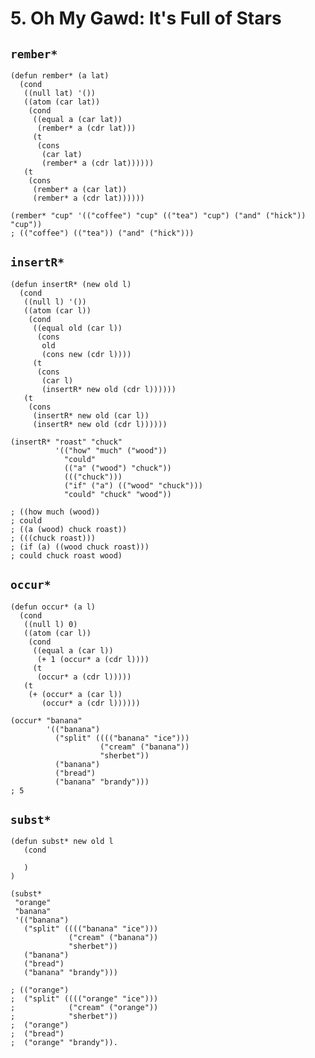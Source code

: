 * 5. *Oh My Gawd*: It's Full of Stars
** ~rember*~
#+begin_src elisp
(defun rember* (a lat)
  (cond
   ((null lat) '())
   ((atom (car lat))
    (cond
     ((equal a (car lat))
      (rember* a (cdr lat)))
     (t
      (cons
       (car lat)
       (rember* a (cdr lat))))))
   (t
    (cons
     (rember* a (car lat))
     (rember* a (cdr lat))))))

(rember* "cup" '(("coffee") "cup" (("tea") "cup") ("and" ("hick")) "cup"))
; (("coffee") (("tea")) ("and" ("hick")))
#+end_src

** ~insertR*~
#+begin_src elisp
(defun insertR* (new old l)
  (cond
   ((null l) '())
   ((atom (car l))
    (cond
     ((equal old (car l))
      (cons
       old
       (cons new (cdr l))))
     (t
      (cons
       (car l)
       (insertR* new old (cdr l))))))
   (t
    (cons
     (insertR* new old (car l))
     (insertR* new old (cdr l))))))

(insertR* "roast" "chuck"
          '(("how" "much" ("wood"))
            "could"
            (("a" ("wood") "chuck"))
            ((("chuck")))
            ("if" ("a") (("wood" "chuck")))
            "could" "chuck" "wood"))

; ((how much (wood))
; could
; ((a (wood) chuck roast))
; (((chuck roast)))
; (if (a) ((wood chuck roast)))
; could chuck roast wood)
#+end_src

** ~occur*~
#+begin_src elisp
(defun occur* (a l)
  (cond
   ((null l) 0)
   ((atom (car l))
    (cond
     ((equal a (car l))
      (+ 1 (occur* a (cdr l))))
     (t
      (occur* a (cdr l)))))
   (t
    (+ (occur* a (car l))
       (occur* a (cdr l))))))

(occur* "banana"
        '(("banana")
          ("split" (((("banana" "ice")))
                    ("cream" ("banana"))
                    "sherbet"))
          ("banana")
          ("bread")
          ("banana" "brandy")))
; 5
#+end_src

** ~subst*~
#+begin_src elisp
(defun subst* new old l
   (cond
      
   )
)

(subst*
 "orange"
 "banana"
 '(("banana")
   ("split" (((("banana" "ice")))
             ("cream" ("banana"))
             "sherbet"))
   ("banana")
   ("bread")
   ("banana" "brandy")))

; (("orange")
;  ("split" (((("orange" "ice")))
;            ("cream" ("orange"))
;            "sherbet"))
;  ("orange")
;  ("bread")
;  ("orange" "brandy")).
#+end_src
